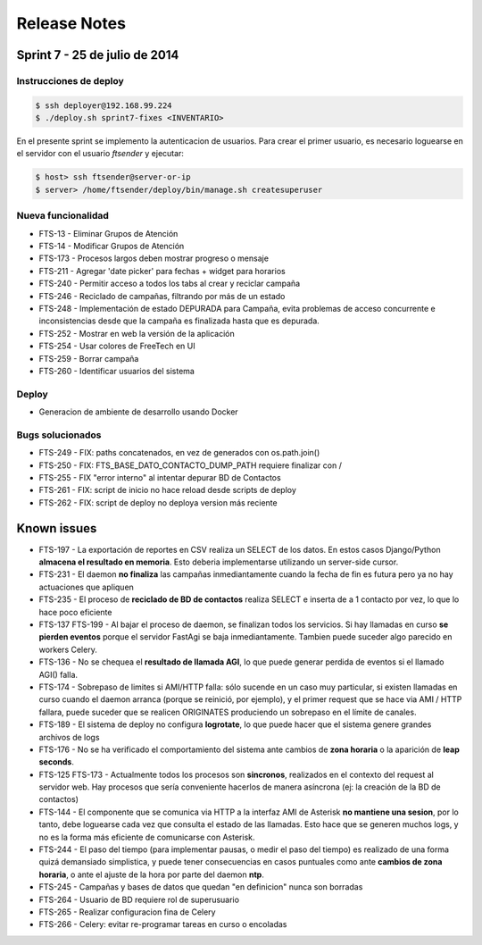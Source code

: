Release Notes
=============

Sprint 7 - 25 de julio de 2014
------------------------------


Instrucciones de deploy
.......................


.. code::

    $ ssh deployer@192.168.99.224
    $ ./deploy.sh sprint7-fixes <INVENTARIO>

En el presente sprint se implemento la autenticacion de usuarios. Para crear
el primer usuario, es necesario loguearse en el servidor con el usuario `ftsender`
y ejecutar:

.. code::

    $ host> ssh ftsender@server-or-ip
    $ server> /home/ftsender/deploy/bin/manage.sh createsuperuser


Nueva funcionalidad
...................

* FTS-13 - Eliminar Grupos de Atención
* FTS-14 - Modificar Grupos de Atención
* FTS-173 - Procesos largos deben mostrar progreso o mensaje
* FTS-211 - Agregar 'date picker' para fechas + widget para horarios
* FTS-240 - Permitir acceso a todos los tabs al crear y reciclar campaña
* FTS-246 - Reciclado de campañas, filtrando por más de un estado
* FTS-248 - Implementación de estado DEPURADA para Campaña, evita
  problemas de acceso concurrente e inconsistencias desde que la campaña
  es finalizada hasta que es depurada.
* FTS-252 - Mostrar en web la versión de la aplicación
* FTS-254 - Usar colores de FreeTech en UI
* FTS-259 - Borrar campaña
* FTS-260 - Identificar usuarios del sistema

Deploy
......

* Generacion de ambiente de desarrollo usando Docker

Bugs solucionados
.................

* FTS-249 - FIX: paths concatenados, en vez de generados con os.path.join()
* FTS-250 - FIX: FTS_BASE_DATO_CONTACTO_DUMP_PATH requiere finalizar con /
* FTS-255 - FIX "error interno" al intentar depurar BD de Contactos
* FTS-261 - FIX: script de inicio no hace reload desde scripts de deploy
* FTS-262 - FIX: script de deploy no deploya version más reciente

Known issues
------------

* FTS-197 - La exportación de reportes en CSV realiza un SELECT de los datos.
  En estos casos Django/Python **almacena el resultado en memoria**. Esto deberia
  implementarse utilizando un server-side cursor.
* FTS-231 - El daemon **no finaliza** las campañas inmediantamente cuando
  la fecha de fin es futura pero ya no hay actuaciones que apliquen
* FTS-235 - El proceso de **reciclado de BD de contactos** realiza SELECT e inserta
  de a 1 contacto por vez, lo que lo hace poco eficiente
* FTS-137 FTS-199 - Al bajar el proceso de daemon, se finalizan todos los servicios.
  Si hay llamadas en curso **se pierden eventos** porque el servidor FastAgi
  se baja inmediantamente. Tambien puede suceder algo parecido en workers Celery.
* FTS-136 - No se chequea el **resultado de llamada AGI**, lo que puede generar perdida
  de eventos si el llamado AGI() falla.
* FTS-174 - Sobrepaso de limites si AMI/HTTP falla: sólo sucende en un caso muy particular,
  si existen llamadas en curso cuando el daemon arranca (porque se reinició, por ejemplo),
  y el primer request que se hace via AMI / HTTP fallara, puede suceder que se realicen
  ORIGINATES produciendo un sobrepaso en el límite de canales.
* FTS-189 - El sistema de deploy no configura **logrotate**, lo que puede
  hacer que el sistema genere grandes archivos de logs
* FTS-176 - No se ha verificado el comportamiento del sistema ante cambios
  de **zona horaria** o la aparición de **leap seconds**.
* FTS-125 FTS-173 - Actualmente todos los procesos son **sincronos**, realizados en el contexto
  del request al servidor web. Hay procesos que sería conveniente hacerlos de
  manera asíncrona (ej: la creación de la BD de contactos)
* FTS-144 - El componente que se comunica via HTTP a la interfaz AMI de Asterisk
  **no mantiene una sesion**, por lo tanto, debe loguearse cada vez que consulta
  el estado de las llamadas. Esto hace que se generen muchos logs, y no es la
  forma más eficiente de comunicarse con Asterisk.
* FTS-244 - El paso del tiempo (para implementar pausas, o medir el paso del tiempo)
  es realizado de una forma quizá demansiado simplistica, y puede tener consecuencias
  en casos puntuales como ante **cambios de zona horaria**, o ante el ajuste de la hora
  por parte del daemon **ntp**.
* FTS-245 - Campañas y bases de datos que quedan "en definicion" nunca son borradas
* FTS-264 - Usuario de BD requiere rol de superusuario
* FTS-265 - Realizar configuracion fina de Celery
* FTS-266 - Celery: evitar re-programar tareas en curso o encoladas
